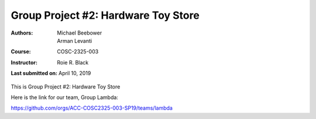 Group Project #2: Hardware Toy Store
####################################
:Authors: Michael Beebower, Arman Levanti
:Course: COSC-2325-003
:Instructor: Roie R. Black
:Last submitted on: April 10, 2019

This is Group Project #2: Hardware Toy Store

Here is the link for our team, Group Lambda:

https://github.com/orgs/ACC-COSC2325-003-SP19/teams/lambda